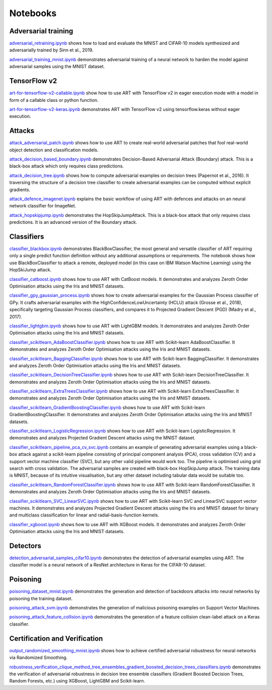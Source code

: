 Notebooks
=========

Adversarial training
--------------------

`adversarial_retraining.ipynb`_ shows how to load and evaluate the MNIST and CIFAR-10 models synthesized and
adversarially trained by Sinn et al., 2019.

`adversarial_training_mnist.ipynb`_ demonstrates adversarial training of a neural network to harden the model against
adversarial samples using the MNIST dataset.

TensorFlow v2
-------------

`art-for-tensorflow-v2-callable.ipynb`_ show how to use ART with TensorFlow v2 in eager execution mode with a model in
form of a callable class or python function.

`art-for-tensorflow-v2-keras.ipynb`_ demonstrates ART with TensorFlow v2 using tensorflow.keras without eager execution.

Attacks
-------

`attack_adversarial_patch.ipynb`_ shows how to use ART to create real-world adversarial patches that fool real-world
object detection and classification models.

`attack_decision_based_boundary.ipynb`_ demonstrates Decision-Based Adversarial Attack (Boundary) attack. This is a
black-box attack which only requires class predictions.

`attack_decision_tree.ipynb`_ shows how to compute adversarial examples on decision trees (Papernot et al., 2016). It
traversing the structure of a decision tree classifier to create adversarial examples can be computed without explicit
gradients.

`attack_defence_imagenet.ipynb`_ explains the basic workflow of using ART with defences and attacks on an neural network
classifier for ImageNet.

`attack_hopskipjump.ipynb`_ demonstrates the HopSkipJumpAttack. This is a black-box attack that only requires class
predictions. It is an advanced version of the Boundary attack.

Classifiers
-----------

`classifier_blackbox.ipynb`_ demonstrates BlackBoxClassifier, the most general and versatile classifier of ART requiring
only a single predict function definition without any additional assumptions or requirements. The notebook shows how
use BlackBoxClassifier to attack a remote, deployed model (in this case on IBM Watson Machine Learning) using the
HopSkiJump attack.

`classifier_catboost.ipynb`_ shows how to use ART with CatBoost models. It demonstrates and analyzes Zeroth Order
Optimisation attacks using the Iris and MNIST datasets.

`classifier_gpy_gaussian_process.ipynb`_ shows how to create adversarial examples for the Gaussian Process classifier of
GPy. It crafts adversarial examples with the HighConfidenceLowUncertainty (HCLU) attack (Grosse et al., 2018),
specifically targeting Gaussian Process classifiers, and compares it to Projected Gradient Descent (PGD)
(Madry et al., 2017).

`classifier_lightgbm.ipynb`_ shows how to use ART with LightGBM models. It demonstrates and analyzes Zeroth Order
Optimisation attacks using the Iris and MNIST datasets.

`classifier_scikitlearn_AdaBoostClassifier.ipynb`_ shows how to use ART with Scikit-learn AdaBoostClassifier. It
demonstrates and analyzes Zeroth Order Optimisation attacks using the Iris and MNIST datasets.

`classifier_scikitlearn_BaggingClassifier.ipynb`_ shows how to use ART with Scikit-learn BaggingClassifier. It
demonstrates and analyzes Zeroth Order Optimisation attacks using the Iris and MNIST datasets.

`classifier_scikitlearn_DecisionTreeClassifier.ipynb`_ shows how to use ART with Scikit-learn DecisionTreeClassifier.
It demonstrates and analyzes Zeroth Order Optimisation attacks using the Iris and MNIST datasets.

`classifier_scikitlearn_ExtraTreesClassifier.ipynb`_ shows how to use ART with Scikit-learn ExtraTreesClassifier. It
demonstrates and analyzes Zeroth Order Optimisation attacks using the Iris and MNIST datasets.

`classifier_scikitlearn_GradientBoostingClassifier.ipynb`_ shows how to use ART with Scikit-learn
GradientBoostingClassifier. It demonstrates and analyzes Zeroth Order Optimisation attacks using the Iris and MNIST
datasets.

`classifier_scikitlearn_LogisticRegression.ipynb`_ shows how to use ART with Scikit-learn LogisticRegression. It
demonstrates and analyzes Projected Gradient Descent attacks using the MNIST dataset.

`classifier_scikitlearn_pipeline_pca_cv_svc.ipynb`_ contains an example
of generating adversarial examples using a black-box attack against a scikit-learn pipeline consisting of principal
component analysis (PCA), cross validation (CV) and a support vector machine classifier (SVC), but any other valid
pipeline would work too. The pipeline is optimised using grid search with cross validation. The adversarial samples are
created with black-box HopSkipJump attack. The training data is MNIST, because of its intuitive visualisation, but any
other dataset including tabular data would be suitable too.

`classifier_scikitlearn_RandomForestClassifier.ipynb`_ shows
how to use ART with Scikit-learn RandomForestClassifier. It demonstrates and analyzes Zeroth Order Optimisation attacks
using the Iris and MNIST datasets.

`classifier_scikitlearn_SVC_LinearSVC.ipynb`_ shows
how to use ART with Scikit-learn SVC and LinearSVC support vector machines. It demonstrates and analyzes Projected
Gradient Descent attacks using the Iris and MNIST dataset for binary and multiclass classification for linear and
radial-basis-function kernels.

`classifier_xgboost.ipynb`_ shows how to use ART with XGBoost models. It demonstrates and analyzes Zeroth Order
Optimisation attacks using the Iris and MNIST datasets.

Detectors
---------

`detection_adversarial_samples_cifar10.ipynb`_ demonstrates the detection of
adversarial examples using ART. The classifier model is a neural network of a ResNet architecture in Keras for the
CIFAR-10 dataset.

Poisoning
---------

`poisoning_dataset_mnist.ipynb`_ demonstrates the generation and detection of backdoors attacks into neural networks by
poisoning the training dataset.

`poisoning_attack_svm.ipynb`_ demonstrates the generation of malicious poisoning examples on Support Vector Machines.

`poisoning_attack_feature_collision.ipynb`_ demonstrates the generation of a feature collision clean-label attack on a
Keras classifier.

Certification and Verification
------------------------------

`output_randomized_smoothing_mnist.ipynb`_ shows how to achieve certified
adversarial robustness for neural networks via Randomized Smoothing.

`robustness_verification_clique_method_tree_ensembles_gradient_boosted_decision_trees_classifiers.ipynb`_
demonstrates the verification of adversarial robustness in decision tree ensemble classifiers (Gradient Boosted Decision
Trees, Random Forests, etc.) using XGBoost, LightGBM and Scikit-learn.


.. _adversarial_retraining.ipynb: https://github.com/IBM/adversarial-robustness-toolbox/blob/master/notebooks/adversarial_retraining.ipynb
.. _adversarial_training_mnist.ipynb: https://github.com/IBM/adversarial-robustness-toolbox/blob/master/notebooks/adversarial_training_mnist.ipynb
.. _art-for-tensorflow-v2-callable.ipynb: https://github.com/IBM/adversarial-robustness-toolbox/blob/master/notebooks/art-for-tensorflow-v2-callable.ipynb
.. _art-for-tensorflow-v2-keras.ipynb: https://github.com/IBM/adversarial-robustness-toolbox/blob/master/notebooks/art-for-tensorflow-v2-keras.ipynb
.. _attack_adversarial_patch.ipynb: https://github.com/IBM/adversarial-robustness-toolbox/blob/master/notebooks/attack_adversarial_patch.ipynb
.. _attack_decision_based_boundary.ipynb: https://github.com/IBM/adversarial-robustness-toolbox/blob/master/notebooks/attack_decision_based_boundary.ipynb
.. _attack_decision_tree.ipynb: https://github.com/IBM/adversarial-robustness-toolbox/blob/master/notebooks/attack_decision_tree.ipynb
.. _attack_defence_imagenet.ipynb: https://github.com/IBM/adversarial-robustness-toolbox/blob/master/notebooks/attack_defence_imagenet.ipynb
.. _attack_hopskipjump.ipynb: https://github.com/IBM/adversarial-robustness-toolbox/blob/master/notebooks/attack_hopskipjump.ipynb
.. _classifier_blackbox.ipynb: https://github.com/IBM/adversarial-robustness-toolbox/blob/master/notebooks/classifier_blackbox.ipynb
.. _classifier_catboost.ipynb: https://github.com/IBM/adversarial-robustness-toolbox/blob/master/notebooks/classifier_catboost.ipynb
.. _classifier_gpy_gaussian_process.ipynb: https://github.com/IBM/adversarial-robustness-toolbox/blob/master/notebooks/classifier_gpy_gaussian_process.ipynb
.. _classifier_lightgbm.ipynb: https://github.com/IBM/adversarial-robustness-toolbox/blob/master/notebooks/classifier_lightgbm.ipynb
.. _classifier_scikitlearn_AdaBoostClassifier.ipynb: https://github.com/IBM/adversarial-robustness-toolbox/blob/master/notebooks/classifier_scikitlearn_AdaBoostClassifier.ipynb
.. _classifier_scikitlearn_BaggingClassifier.ipynb: https://github.com/IBM/adversarial-robustness-toolbox/blob/master/notebooks/classifier_scikitlearn_BaggingClassifier.ipynb
.. _classifier_scikitlearn_DecisionTreeClassifier.ipynb: https://github.com/IBM/adversarial-robustness-toolbox/blob/master/notebooks/classifier_scikitlearn_DecisionTreeClassifier.ipynb
.. _classifier_scikitlearn_ExtraTreesClassifier.ipynb: https://github.com/IBM/adversarial-robustness-toolbox/blob/master/notebooks/classifier_scikitlearn_ExtraTreesClassifier.ipynb
.. _classifier_scikitlearn_GradientBoostingClassifier.ipynb: https://github.com/IBM/adversarial-robustness-toolbox/blob/master/notebooks/classifier_scikitlearn_GradientBoostingClassifier.ipynb
.. _classifier_scikitlearn_LogisticRegression.ipynb: https://github.com/IBM/adversarial-robustness-toolbox/blob/master/notebooks/classifier_scikitlearn_LogisticRegression.ipynb
.. _classifier_scikitlearn_pipeline_pca_cv_svc.ipynb: https://github.com/IBM/adversarial-robustness-toolbox/blob/master/notebooks/classifier_scikitlearn_pipeline_pca_cv_svc.ipynb
.. _classifier_scikitlearn_RandomForestClassifier.ipynb: https://github.com/IBM/adversarial-robustness-toolbox/blob/master/notebooks/classifier_scikitlearn_RandomForestClassifier.ipynb
.. _classifier_scikitlearn_SVC_LinearSVC.ipynb: https://github.com/IBM/adversarial-robustness-toolbox/blob/master/notebooks/classifier_scikitlearn_SVC_LinearSVC.ipynb
.. _classifier_xgboost.ipynb: https://github.com/IBM/adversarial-robustness-toolbox/blob/master/notebooks/classifier_xgboost.ipynb
.. _detection_adversarial_samples_cifar10.ipynb: https://github.com/IBM/adversarial-robustness-toolbox/blob/master/notebooks/detection_adversarial_samples_cifar10.ipynb
.. _poisoning_dataset_mnist.ipynb: https://github.com/IBM/adversarial-robustness-toolbox/blob/master/notebooks/poisoning_dataset_mnist.ipynb
.. _poisoning_attack_svm.ipynb: https://github.com/IBM/adversarial-robustness-toolbox/blob/master/notebooks/poisoning_attack_svm.ipynb
.. _poisoning_attack_feature_collision.ipynb: https://github.com/IBM/adversarial-robustness-toolbox/blob/master/notebooks/poisoning_attack_feature_collision.ipynb
.. _output_randomized_smoothing_mnist.ipynb: https://github.com/IBM/adversarial-robustness-toolbox/blob/master/notebooks/output_randomized_smoothing_mnist.ipynb
.. _robustness_verification_clique_method_tree_ensembles_gradient_boosted_decision_trees_classifiers.ipynb: https://github.com/IBM/adversarial-robustness-toolbox/blob/master/notebooks/robustness_verification_clique_method_tree_ensembles_gradient_boosted_decision_trees_classifiers.ipynb
